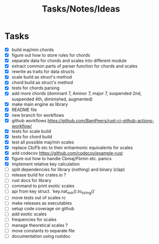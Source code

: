 #+TITLE: Tasks/Notes/Ideas

* Tasks
    - [X] build maj/min chords
    - [X] figure out how to store rules for chords
    - [X] separate data for chords and scales into different module
    - [X] extract common parts of parser function for chords and scales
    - [X] rewrite as traits for data structs
    - [X] scale build as struct's method
    - [X] chord build as struct's method
    - [X] tests for chords parsing
    - [X] add more chords (dominant 7, Aminor 7, major 7, suspended 2nd, suspended 4th, diminished, augmented)
    - [X] make main engine as library
    - [X] README file
    - [X] new branch for workflows
    - [X] github workflows https://github.com/BamPeers/rust-ci-github-actions-workflow/
    - [X] tests for scale build
    - [X] tests for chord build
    - [X] test all possible maj/min scales
    - [X] replace Cb/Fb etc to their enharmonic equivalents for scales
    - [X] add codecov https://github.com/codecov/example-rust
    - [X] figure out how to handle Cbmaj/Fbmin etc. panics
    - [X] implement relative key calculation
    - [ ] split dependencies for library (nothing) and binary (clap)
    - [ ] release build for crates.io ?
    - [ ] rust docs for library
    - [ ] command to print exotic scales
    - [ ] api from key struct. `key.nat_min().to_string()`
    - [ ] move tests out of scales rc
    - [ ] make releases as executables
    - [ ] setup code coverage on github
    - [ ] add exotic scales
    - [ ] frequencies for scales
    - [ ] manage theoretical scales ?
    - [ ] move constants to separate file
    - [ ] documentation using rustdoc
